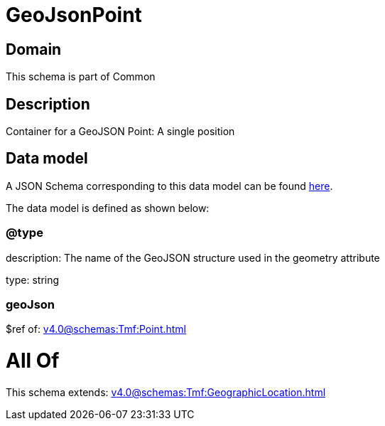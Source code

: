 = GeoJsonPoint

[#domain]
== Domain

This schema is part of Common

[#description]
== Description

Container for a GeoJSON Point: A single position


[#data_model]
== Data model

A JSON Schema corresponding to this data model can be found https://tmforum.org[here].

The data model is defined as shown below:


=== @type
description: The name of the GeoJSON structure used in the geometry attribute

type: string


=== geoJson
$ref of: xref:v4.0@schemas:Tmf:Point.adoc[]


= All Of 
This schema extends: xref:v4.0@schemas:Tmf:GeographicLocation.adoc[]

